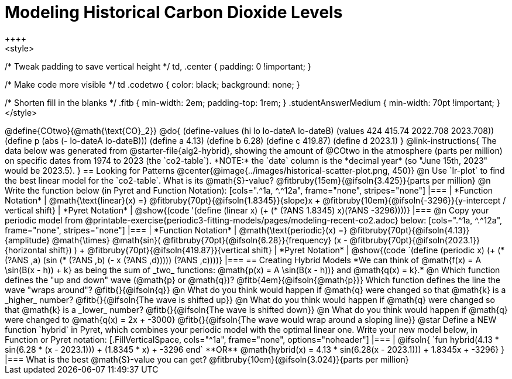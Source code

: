 = Modeling Historical Carbon Dioxide Levels
++++
<style>
/* Tweak padding to save vertical height */
td, .center { padding: 0 !important; }

/* Make code more visible */
td .codetwo { color: black; background: none; }

/* Shorten fill in the blanks */
.fitb { min-width: 2em; padding-top: 1rem; }
.studentAnswerMedium { min-width: 70pt !important; }
</style>
++++

@define{COtwo}{@math{\text{CO}_2}}
@do{
(define-values (hi lo lo-dateA lo-dateB) (values 424 415.74 2022.708 2023.708))
(define p (abs (- lo-dateA lo-dateB)))
(define a 4.13)
(define b 6.28)
(define c 419.87)
(define d 2023.1)
}

@link-instructions{
The data below was generated from @starter-file{alg2-hybrid}, showing the amount of @COtwo in the atmosphere (parts per million) on specific dates from 1974 to 2023 (the `co2-table`). *NOTE:* the `date` column is the *decimal year* (so "June 15th, 2023" would be 2023.5).
}

== Looking for Patterns

@center{@image{../images/historical-scatter-plot.png, 450}}

@n Use `lr-plot` to find the best linear model for the `co2-table`. What is its @math{S}-value? @fitbruby{15em}{@ifsoln{3.425}}{parts per million}

@n Write the function below (in Pyret and Function Notation):

[cols=".^1a, ^.^12a", frame="none", stripes="none"]
|===
| *Function Notation*
|
@math{\text{linear}(x) =} @fitbruby{70pt}{@ifsoln{1.8345}}{slope}x + @fitbruby{10em}{@ifsoln{-3296}}{y-intercept / vertical shift}
| *Pyret Notation*
| @show{(code '(define (linear x) (+ (* (?ANS 1.8345) x)(?ANS -3296))))}
|===

@n Copy your periodic model from @printable-exercise{periodic3-fitting-models/pages/modeling-recent-co2.adoc} below:

[cols=".^1a, ^.^12a", frame="none", stripes="none"]
|===
| *Function Notation*
|
@math{\text{periodic}(x) =} @fitbruby{70pt}{@ifsoln{4.13}}{amplitude} @math{\times}
@math{sin}(
 @fitbruby{70pt}{@ifsoln{6.28}}{frequency} (x - @fitbruby{70pt}{@ifsoln{2023.1}}{horizontal shift})
) + @fitbruby{70pt}{@ifsoln{419.87}}{vertical shift}

| *Pyret Notation*
| @show{(code `(define (periodic x) (+ (* (?ANS ,a) (sin (* (?ANS ,b) (- x (?ANS ,d))))) (?ANS ,c))))}
|===

== Creating Hybrid Models
*We can think of @math{f(x) = A \sin(B(x - h)) + k} as being the sum of _two_ functions: @math{p(x) = A \sin(B(x - h))} and @math{q(x) = k}.*

@n Which function defines the "up and down" wave (@math{p} or @math{q})? @fitb{4em}{@ifsoln{@math{p}}} Which function defines the line the wave "wraps around"? @fitb{}{@ifsoln{q}}

@n What do you think would happen if @math{q} were changed so that @math{k} is a _higher_ number? @fitb{}{@ifsoln{The wave is shifted up}}

@n What do you think would happen if @math{q} were changed so that @math{k} is a _lower_ number? @fitb{}{@ifsoln{The wave is shifted down}}

@n What do you think would happen if @math{q} were changed to @math{q(x) = 2x + -3000} @fitb{}{@ifsoln{The wave would wrap around a sloping line}}

@star Define a NEW function `hybrid` in Pyret, which combines your periodic model with the optimal linear one. Write your new model below, in Function or Pyret notation:

[.FillVerticalSpace, cols="^1a", frame="none", options="noheader"]
|===
|
@ifsoln{
`fun hybrid(4.13 * sin(6.28 * (x - 2023.1))) + (1.8345 * x) + -3296 end`

**OR**

@math{hybrid(x) = 4.13 * sin(6.28(x - 2023.1))) + 1.8345x + -3296}
}
|===
What is the best @math{S}-value you can get? @fitbruby{10em}{@ifsoln{3.024}}{parts per million} 
